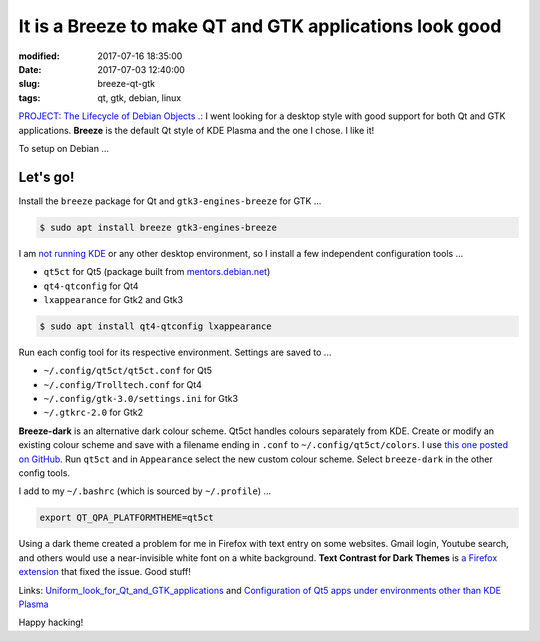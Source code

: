========================================================
It is a Breeze to make QT and GTK applications look good
========================================================

:modified: 2017-07-16 18:35:00
:date: 2017-07-03 12:40:00
:slug: breeze-qt-gtk
:tags: qt, gtk, debian, linux

`PROJECT: The Lifecycle of Debian Objects .: <http://www.circuidipity.com/the-lifecycle-of-debian-objects.html>`_ I went looking for a desktop style with good support for both Qt and GTK applications. **Breeze** is the default Qt style of KDE Plasma and the one I chose. I like it!

To setup on Debian ...

Let's go!
=========

Install the ``breeze`` package for Qt and ``gtk3-engines-breeze`` for GTK ...

.. code-block:: bash

    $ sudo apt install breeze gtk3-engines-breeze

I am `not running KDE <http://www.circuidipity.com/i3-tiling-window-manager.html>`_ or any other desktop environment, so I install a few independent configuration tools ...

* ``qt5ct`` for Qt5 (package built from `mentors.debian.net <http://www.circuidipity.com/build-qt5ct.html>`_)
* ``qt4-qtconfig`` for Qt4
* ``lxappearance`` for Gtk2 and Gtk3

.. code-block:: bash

    $ sudo apt install qt4-qtconfig lxappearance

Run each config tool for its respective environment. Settings are saved to ...

* ``~/.config/qt5ct/qt5ct.conf`` for Qt5
* ``~/.config/Trolltech.conf`` for Qt4
* ``~/.config/gtk-3.0/settings.ini`` for Gtk3
* ``~/.gtkrc-2.0`` for Gtk2

**Breeze-dark** is an alternative dark colour scheme. Qt5ct handles colours separately from KDE. Create or modify an existing colour scheme and save with a filename ending in ``.conf`` to ``~/.config/qt5ct/colors``. I use `this one posted on GitHub <https://github.com/wicast/dotfiles/blob/master/qt5ct/.config/qt5ct/colors/BreezeDark.conf>`_. Run ``qt5ct`` and in ``Appearance`` select the new custom colour scheme. Select ``breeze-dark`` in the other config tools.

I add to my ``~/.bashrc`` (which is sourced by ``~/.profile``) ...

.. code-block:: bash

    export QT_QPA_PLATFORMTHEME=qt5ct

Using a dark theme created a problem for me in Firefox with text entry on some websites. Gmail login, Youtube search, and others would use a near-invisible white font on a white background. **Text Contrast for Dark Themes** is `a Firefox extension <https://addons.mozilla.org/en-US/firefox/addon/text-contrast-for-dark-themes/>`_ that fixed the issue. Good stuff!

Links: `Uniform_look_for_Qt_and_GTK_applications <https://wiki.archlinux.org/index.php/Uniform_look_for_Qt_and_GTK_applications>`_ and `Configuration of Qt5 apps under environments other than KDE Plasma <https://wiki.archlinux.org/index.php/Qt#Configuration_of_Qt5_apps_under_environments_other_than_KDE_Plasma>`_

Happy hacking!
